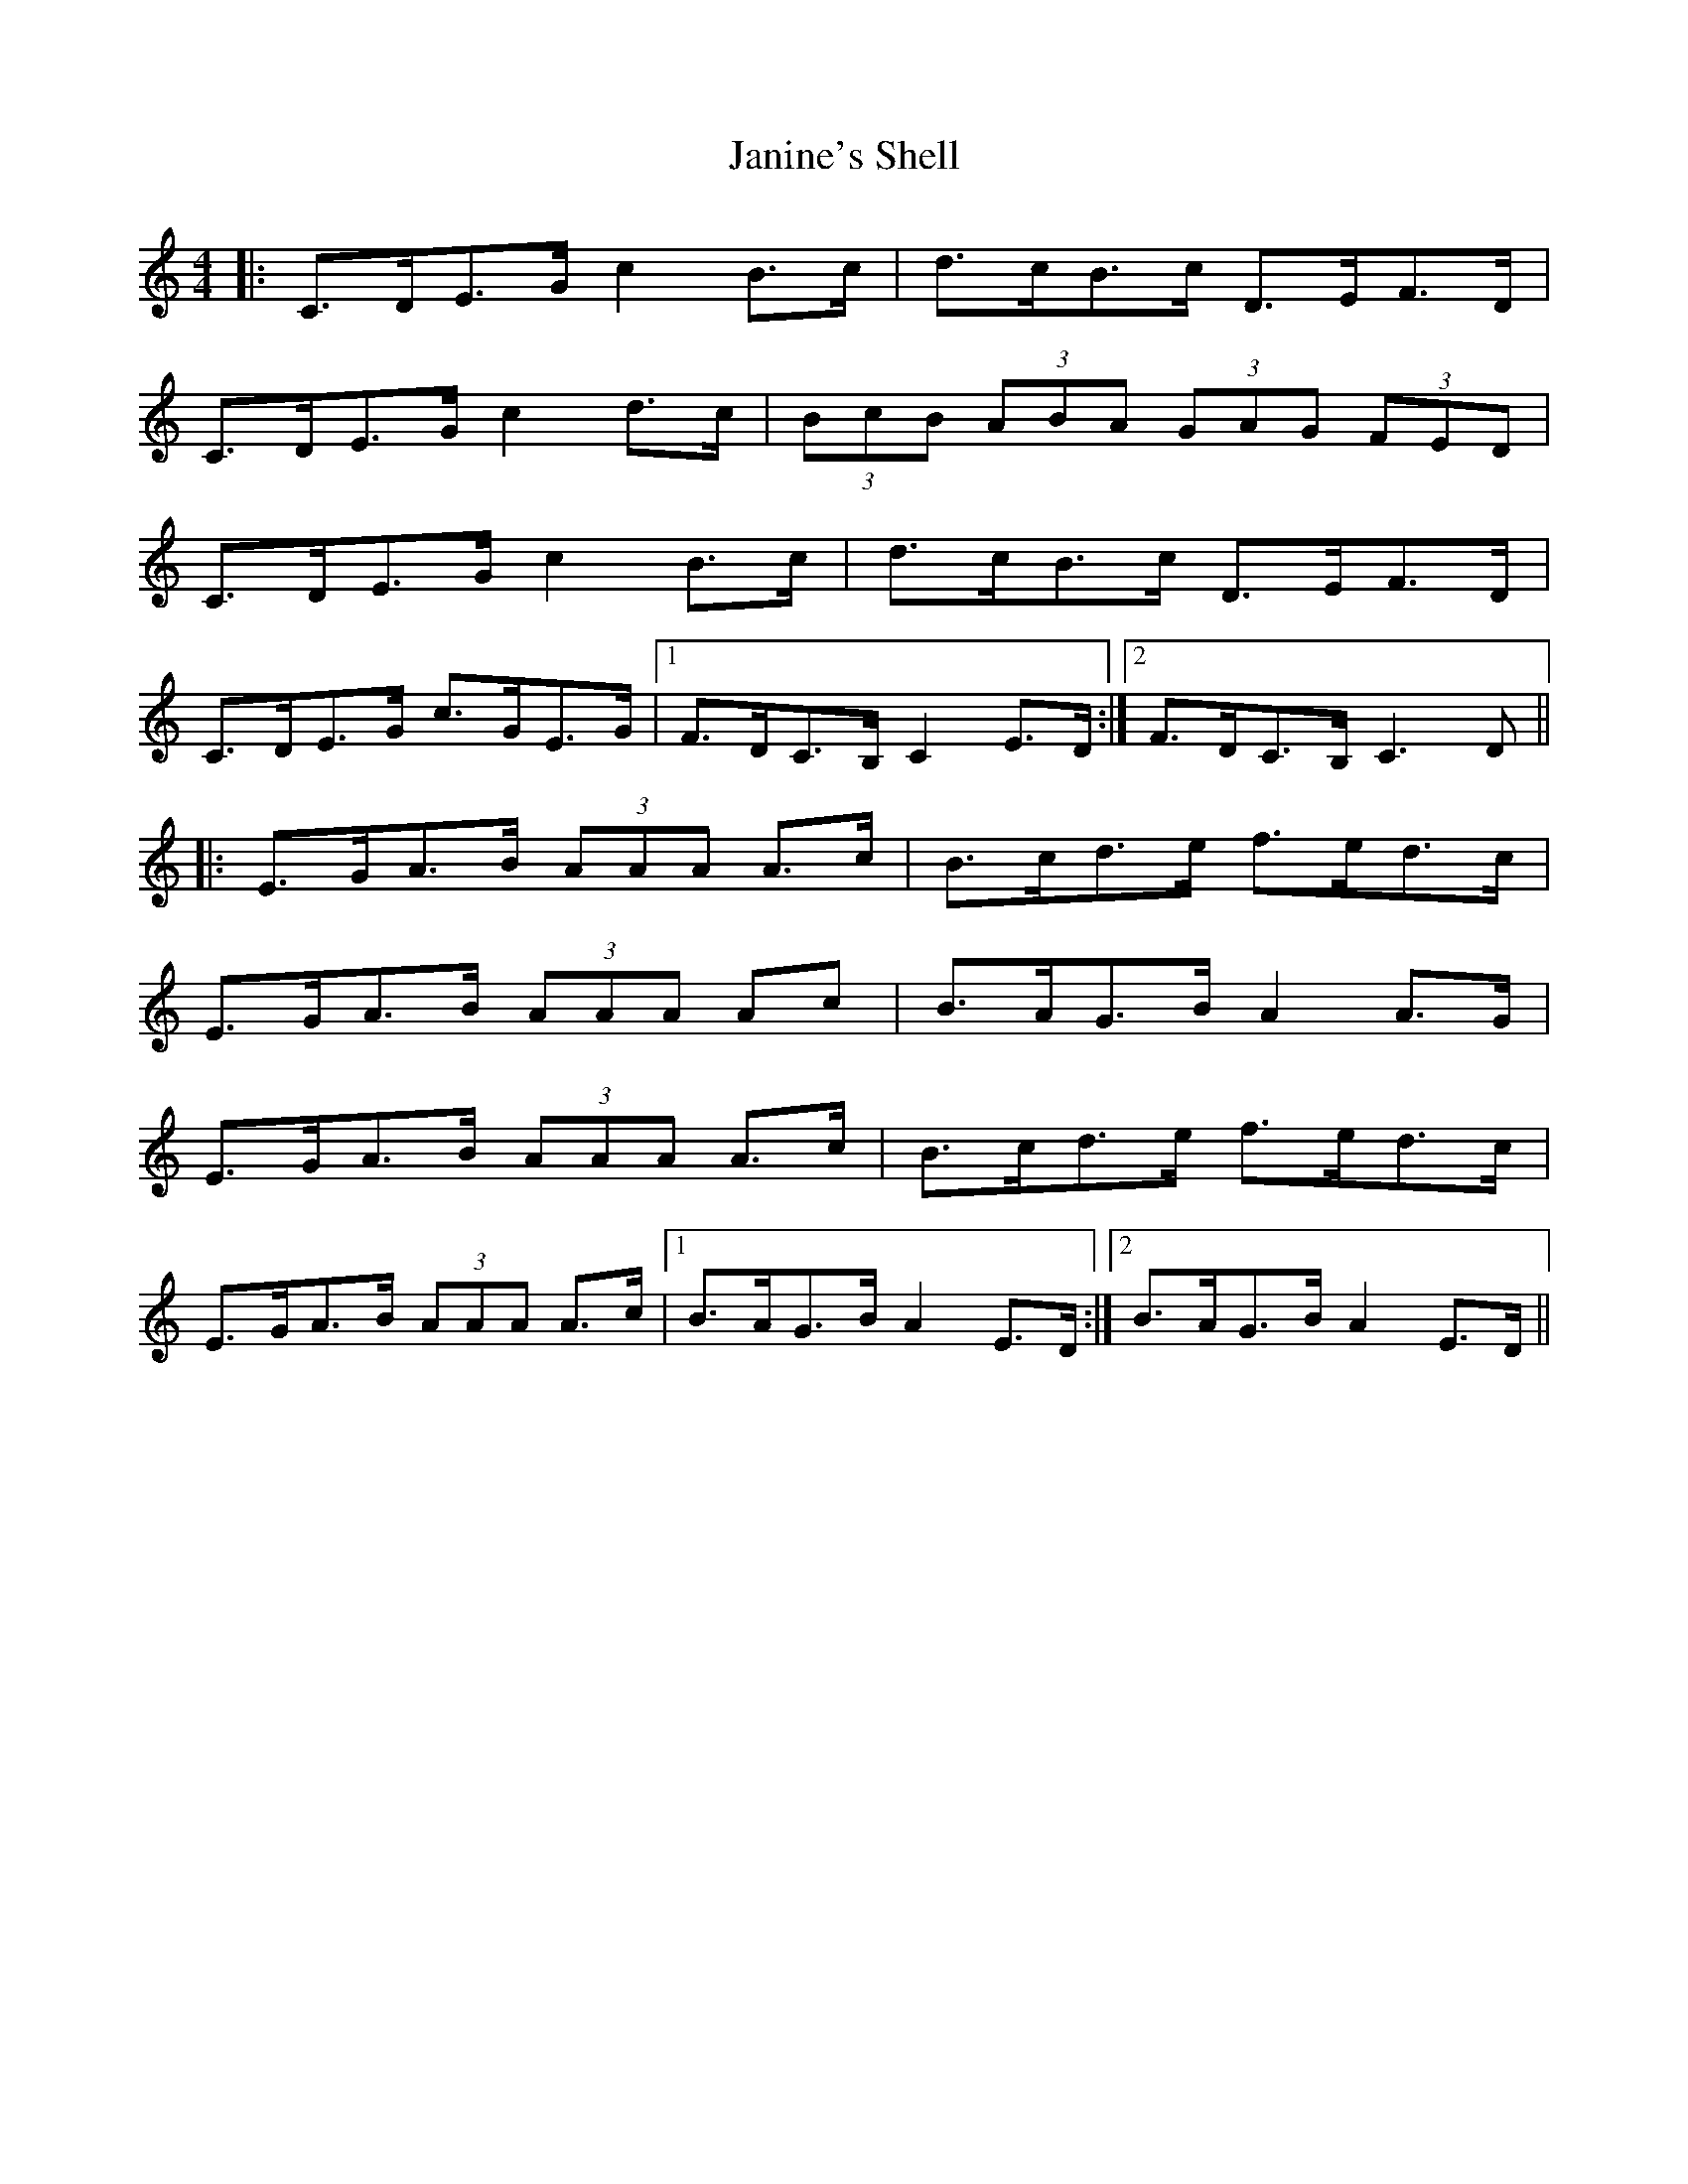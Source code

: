 X: 19607
T: Janine's Shell
R: hornpipe
M: 4/4
K: Cmajor
|:C>DE>G c2 B>c|d>cB>c D>EF>D|
C>DE>G c2 d>c|(3BcB (3ABA (3 GAG (3FED|
C>DE>G c2 B>c|d>cB>c D>EF>D|
C>DE>G c>GE>G|1 F>DC>B, C2 E>D:|2 F>DC>B, C3 D||
|:E>GA>B (3AAA A>c|B>cd>e f>ed>c|
E>GA>B (3AAA Ac|B>AG>B A2 A>G|
E>GA>B (3AAA A>c|B>cd>e f>ed>c|
E>GA>B (3AAA A>c|1 B>AG>B A2 E>D:|2 B>AG>B A2 E>D||

